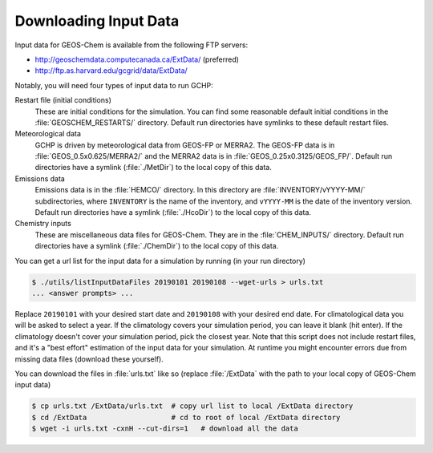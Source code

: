 
Downloading Input Data
======================

Input data for GEOS-Chem is available from the following FTP servers:

* http://geoschemdata.computecanada.ca/ExtData/ (preferred)
* http://ftp.as.harvard.edu/gcgrid/data/ExtData/

Notably, you will need four types of input data to run GCHP:

Restart file (initial conditions)
   These are initial conditions for the simulation. You can find some reasonable default initial conditions
   in the :file:`GEOSCHEM_RESTARTS/` directory. Default run directories have symlinks to these default restart files.

Meteorological data
   GCHP is driven by meteorological data from GEOS-FP or MERRA2. The GEOS-FP data is in :file:`GEOS_0.5x0.625/MERRA2/`
   and the MERRA2 data is in :file:`GEOS_0.25x0.3125/GEOS_FP/`. Default run directories have a symlink 
   (:file:`./MetDir`) to the local copy of this data.

Emissions data
   Emissions data is in the :file:`HEMCO/` directory. In this directory are :file:`INVENTORY/vYYYY-MM/` subdirectories, where
   :literal:`INVENTORY` is the name of the inventory, and :literal:`vYYYY-MM` is the date of the inventory version.
   Default run directories have a symlink (:file:`./HcoDir`) to the local copy of this data.

Chemistry inputs
   These are miscellaneous data files for GEOS-Chem. They are in the :file:`CHEM_INPUTS/` directory.
   Default run directories have a symlink (:file:`./ChemDir`) to the local copy of this data.

You can get a url list for the input data for a simulation by running (in your run directory)

.. code-block:: console
   
   $ ./utils/listInputDataFiles 20190101 20190108 --wget-urls > urls.txt
   ... <answer prompts> ...

Replace :literal:`20190101` with your desired start date and :literal:`20190108` with your desired end date.
For climatological data you will be asked to select a year. If the climatology covers your simulation period, you can
leave it blank (hit enter). If the climatology doesn't cover your simulation period, pick the closest year. Note that
this script does not include restart files, and it's a "best effort" estimation of the input data for your simulation.
At runtime you might encounter errors due from missing data files (download these yourself).

You can download the files in :file:`urls.txt` like so (replace :file:`/ExtData` with the path to your local copy of GEOS-Chem input data)

.. code-block:: console
   
   $ cp urls.txt /ExtData/urls.txt  # copy url list to local /ExtData directory
   $ cd /ExtData                    # cd to root of local /ExtData directory
   $ wget -i urls.txt -cxnH --cut-dirs=1   # download all the data
